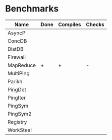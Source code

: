 * Benchmarks

| Name      | Done | Compiles | Checks |
|-----------+------+----------+--------|
| AsyncP    |      |          |        |
| ConcDB    |      |          |        |
| DistDB    |      |          |        |
| Firewall  |      |          |        |
| MapReduce | +    | +        | -      |
| MultiPing |      |          |        |
| Parikh    |      |          |        |
| PingDet   |      |          |        |
| PingIter  |      |          |        |
| PingSym   |      |          |        |
| PingSym2  |      |          |        |
| Registry  |      |          |        |
| WorkSteal |      |          |        |
